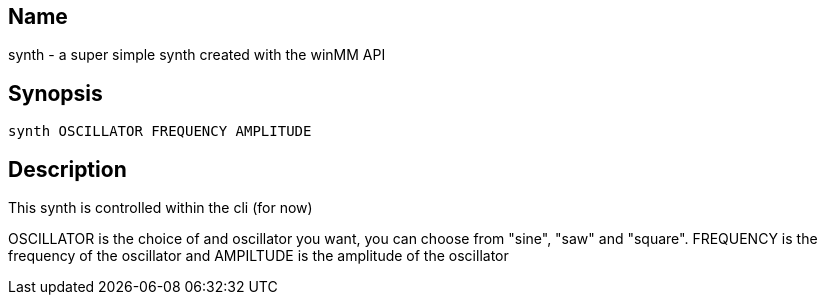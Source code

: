 == Name
synth - a super simple synth created with the winMM API

== Synopsis

----
synth OSCILLATOR FREQUENCY AMPLITUDE
----

== Description
This synth is controlled within the cli (for now)

OSCILLATOR is the choice of and oscillator you want, you can choose from "sine",
"saw" and "square". FREQUENCY is the frequency of the oscillator and AMPILTUDE
is the amplitude of the oscillator
